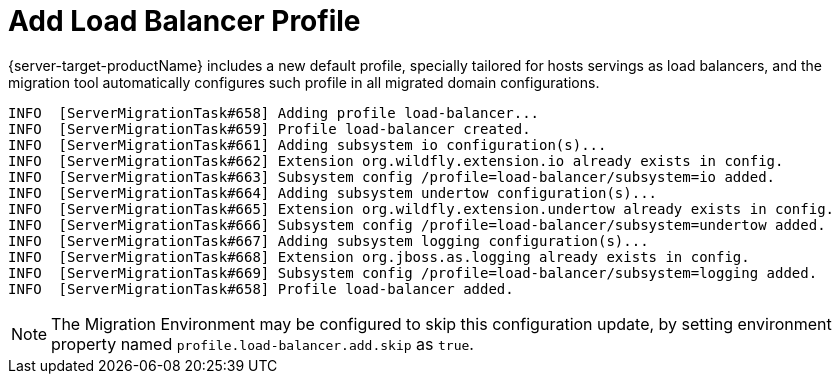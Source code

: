 = Add Load Balancer Profile

{server-target-productName} includes a new default profile, specially tailored for hosts servings as load balancers, and the migration tool automatically configures such profile in all migrated domain configurations.

[source,options="nowrap"]
----
INFO  [ServerMigrationTask#658] Adding profile load-balancer...
INFO  [ServerMigrationTask#659] Profile load-balancer created.
INFO  [ServerMigrationTask#661] Adding subsystem io configuration(s)...
INFO  [ServerMigrationTask#662] Extension org.wildfly.extension.io already exists in config.
INFO  [ServerMigrationTask#663] Subsystem config /profile=load-balancer/subsystem=io added.
INFO  [ServerMigrationTask#664] Adding subsystem undertow configuration(s)...
INFO  [ServerMigrationTask#665] Extension org.wildfly.extension.undertow already exists in config.
INFO  [ServerMigrationTask#666] Subsystem config /profile=load-balancer/subsystem=undertow added.
INFO  [ServerMigrationTask#667] Adding subsystem logging configuration(s)...
INFO  [ServerMigrationTask#668] Extension org.jboss.as.logging already exists in config.
INFO  [ServerMigrationTask#669] Subsystem config /profile=load-balancer/subsystem=logging added.
INFO  [ServerMigrationTask#658] Profile load-balancer added.
----

NOTE: The Migration Environment may be configured to skip this configuration update, by setting environment property named `profile.load-balancer.add.skip` as `true`.